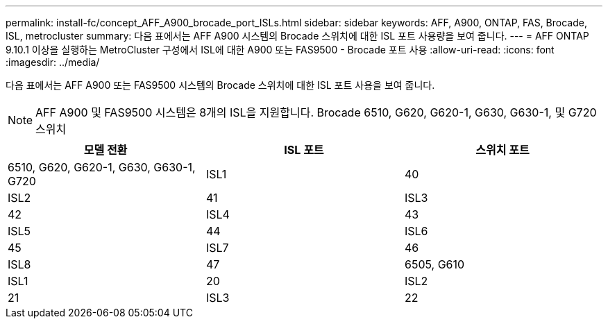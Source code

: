 ---
permalink: install-fc/concept_AFF_A900_brocade_port_ISLs.html 
sidebar: sidebar 
keywords: AFF, A900, ONTAP, FAS, Brocade, ISL, metrocluster 
summary: 다음 표에서는 AFF A900 시스템의 Brocade 스위치에 대한 ISL 포트 사용량을 보여 줍니다. 
---
= AFF ONTAP 9.10.1 이상을 실행하는 MetroCluster 구성에서 ISL에 대한 A900 또는 FAS9500 - Brocade 포트 사용
:allow-uri-read: 
:icons: font
:imagesdir: ../media/


[role="lead"]
다음 표에서는 AFF A900 또는 FAS9500 시스템의 Brocade 스위치에 대한 ISL 포트 사용을 보여 줍니다.


NOTE: AFF A900 및 FAS9500 시스템은 8개의 ISL을 지원합니다. Brocade 6510, G620, G620-1, G630, G630-1, 및 G720 스위치

[cols="2a,2a,2a"]
|===
| 모델 전환 | ISL 포트 | 스위치 포트 


 a| 
6510, G620, G620-1, G630, G630-1, G720
 a| 
ISL1
 a| 
40



 a| 
ISL2
 a| 
41



 a| 
ISL3
 a| 
42



 a| 
ISL4
 a| 
43



 a| 
ISL5
 a| 
44



 a| 
ISL6
 a| 
45



 a| 
ISL7
 a| 
46



 a| 
ISL8
 a| 
47



 a| 
6505, G610
 a| 
ISL1
 a| 
20



 a| 
ISL2
 a| 
21



 a| 
ISL3
 a| 
22



 a| 
ISL4
 a| 
23

|===
